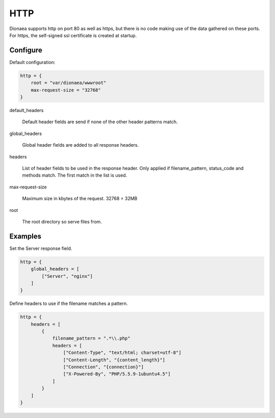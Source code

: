 HTTP
====

Dionaea supports http on port 80 as well as https, but there is no code
making use of the data gathered on these ports.
For https, the self-signed ssl certificate is created at startup.

Configure
---------

Default configuration:

.. code-block:: text

    http = {
        root = "var/dionaea/wwwroot"
        max-request-size = "32768"
    }

default_headers

    Default header fields are send if none of the other header patterns match.

global_headers

    Global header fields are added to all response headers.

headers

    List of header fields to be used in the response header.
    Only applied if filename_pattern, status_code and methods match.
    The first match in the list is used.

max-request-size

     Maximum size in kbytes of the request. 32768 = 32MB

root

    The root directory so serve files from.


Examples
--------

Set the Server response field.

.. code-block:: text

    http = {
        global_headers = [
            ["Server", "nginx"]
        ]
    }

Define headers to use if the filename matches a pattern.

.. code-block:: text

    http = {
        headers = [
            {
                filename_pattern = ".*\\.php"
                headers = [
                    ["Content-Type", "text/html; charset=utf-8"]
                    ["Content-Length", "{content_length}"]
                    ["Connection", "{connection}"]
                    ["X-Powered-By", "PHP/5.5.9-1ubuntu4.5"]
                ]
            }
        ]
    }
